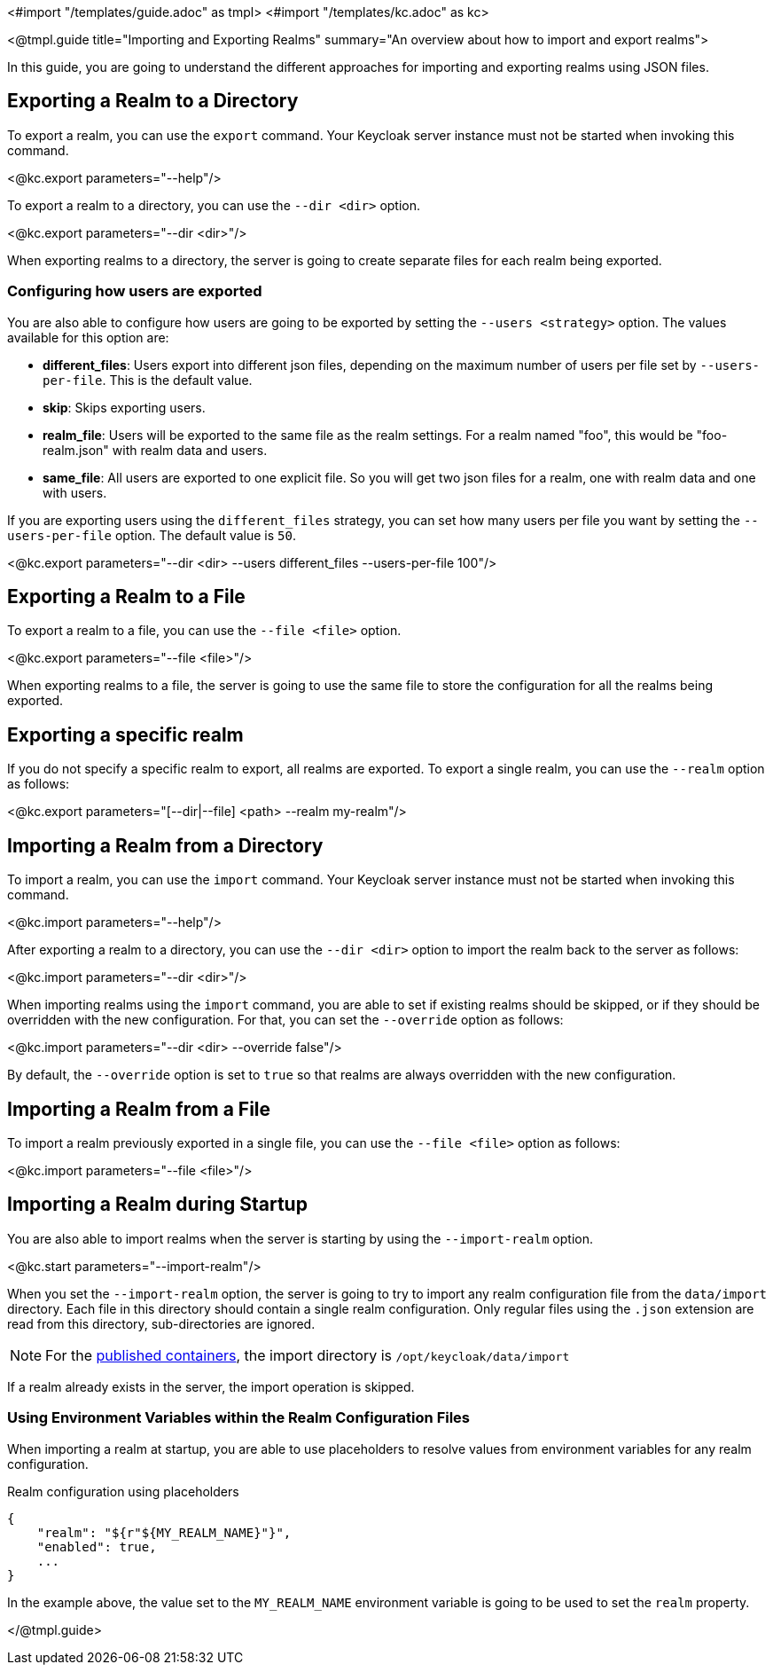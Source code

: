<#import "/templates/guide.adoc" as tmpl>
<#import "/templates/kc.adoc" as kc>

<@tmpl.guide
    title="Importing and Exporting Realms"
    summary="An overview about how to import and export realms">

In this guide, you are going to understand the different approaches for importing and exporting realms using JSON files.

== Exporting a Realm to a Directory

To export a realm, you can use the `export` command. Your Keycloak server instance must not be started when invoking this command.

<@kc.export parameters="--help"/>

To export a realm to a directory, you can use the `--dir <dir>` option.

<@kc.export parameters="--dir <dir>"/>

When exporting realms to a directory, the server is going to create separate files for each realm being exported.

=== Configuring how users are exported

You are also able to configure how users are going to be exported by setting the `--users <strategy>` option. The values available for this
option are:

* *different_files*: Users export into different json files, depending on the maximum number of users per file set by `--users-per-file`. This is the default value.

* *skip*: Skips exporting users.

* *realm_file*:  Users will be exported to the same file as the realm settings. For a realm named "foo", this would be "foo-realm.json" with realm data and users.

* *same_file*:  All users are exported to one explicit file. So you will get two json files for a realm, one with realm data and one with users.

If you are exporting users using the `different_files` strategy, you can set how many users per file you want by setting the `--users-per-file` option. The default value is `50`.

<@kc.export parameters="--dir <dir> --users different_files --users-per-file 100"/>

== Exporting a Realm to a File

To export a realm to a file, you can use the `--file <file>` option.

<@kc.export parameters="--file <file>"/>

When exporting realms to a file, the server is going to use the same file to store the configuration for all the realms being exported.

== Exporting a specific realm

If you do not specify a specific realm to export, all realms are exported. To export a single realm, you can use the `--realm` option as follows:

<@kc.export parameters="[--dir|--file] <path> --realm my-realm"/>

== Importing a Realm from a Directory

To import a realm, you can use the `import` command. Your Keycloak server instance must not be started when invoking this command.

<@kc.import parameters="--help"/>

After exporting a realm to a directory, you can use the `--dir <dir>` option to import the realm back to the server as follows:

<@kc.import parameters="--dir <dir>"/>

When importing realms using the `import` command, you are able to set if existing realms should be skipped, or if they should be overridden with the new configuration. For that,
you can set the `--override` option as follows:

<@kc.import parameters="--dir <dir> --override false"/>

By default, the `--override` option is set to `true` so that realms are always overridden with the new configuration.

== Importing a Realm from a File

To import a realm previously exported in a single file, you can use the `--file <file>` option as follows:

<@kc.import parameters="--file <file>"/>

== Importing a Realm during Startup

You are also able to import realms when the server is starting by using the `--import-realm` option.

<@kc.start parameters="--import-realm"/>

When you set the `--import-realm` option, the server is going to try to import any realm configuration file from the `data/import` directory. Each file in this directory should
contain a single realm configuration. Only regular files using the `.json` extension are read from this directory, sub-directories are ignored.

NOTE: For the https://quay.io/keycloak/keycloak[published containers], the import directory is `/opt/keycloak/data/import`

If a realm already exists in the server, the import operation is skipped.

=== Using Environment Variables within the Realm Configuration Files

When importing a realm at startup, you are able to use placeholders to resolve values from environment variables for any realm configuration.

.Realm configuration using placeholders
[source, bash]
----
{
    "realm": "${r"${MY_REALM_NAME}"}",
    "enabled": true,
    ...
}
----

In the example above, the value set to the `MY_REALM_NAME` environment variable is going to be used to set the `realm` property.

</@tmpl.guide>